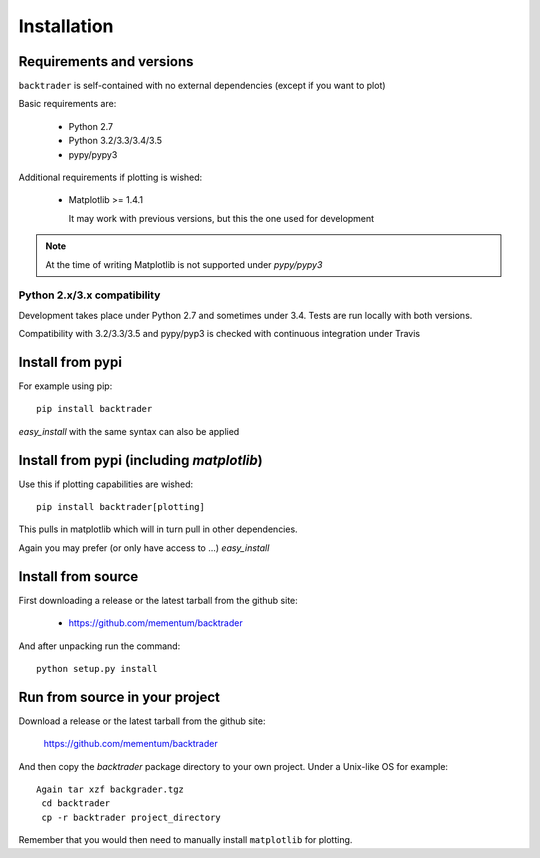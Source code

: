 Installation
############

Requirements and versions
*************************

``backtrader`` is self-contained with no external dependencies (except if you
want to plot)

Basic requirements are:

  - Python 2.7
  - Python 3.2/3.3/3.4/3.5
  - pypy/pypy3

Additional requirements if plotting is wished:

  - Matplotlib >= 1.4.1

    It may work with previous versions, but this the one used for
    development

.. note::
   At the time of writing Matplotlib is not supported under *pypy/pypy3*

Python 2.x/3.x compatibility
============================

Development takes place under Python 2.7 and sometimes under 3.4. Tests are run
locally with both versions.

Compatibility with 3.2/3.3/3.5 and pypy/pyp3 is checked with continuous
integration under Travis

Install from pypi
*****************
For example using pip::

  pip install backtrader

*easy_install* with the same syntax can also be applied

Install from pypi (including *matplotlib*)
******************************************

Use this if plotting capabilities are wished::

  pip install backtrader[plotting]

This pulls in matplotlib which will in turn pull in other dependencies.

Again you may prefer (or only have access to ...) *easy_install*

Install from source
*******************

First downloading a release or the latest tarball from the github site:

  - https://github.com/mementum/backtrader

And after unpacking run the command::

  python setup.py install

Run from source in your project
*******************************

Download a release or the latest tarball from the github site:

  https://github.com/mementum/backtrader

And then copy the *backtrader* package directory to your own project. Under a
Unix-like OS for example::

 Again tar xzf backgrader.tgz
  cd backtrader
  cp -r backtrader project_directory

Remember that you would then need to manually install ``matplotlib`` for
plotting.
